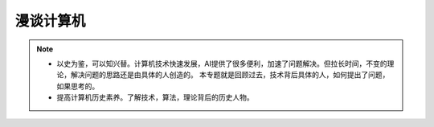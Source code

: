 ==========
漫谈计算机
==========

.. note::

    - 以史为鉴，可以知兴替。计算机技术快速发展，AI提供了很多便利，加速了问题解决。但拉长时间，不变的理论，解决问题的思路还是由具体的人创造的。
      本专题就是回顾过去，技术背后具体的人，如何提出了问题，如果思考的。
    - 提高计算机历史素养。了解技术，算法，理论背后的历史人物。
